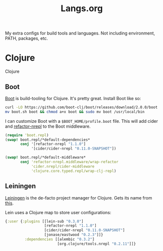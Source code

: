 #+title: Langs.org
#+description: Configurations for Languages and Build Tools
#+author:      Ben Sima <bensima@gmail.com>
#+property:    comments org
#+property:    eval no-export
#+options:     num:nil toc:nil todo:nil tasks:nil tags:nil
#+options:     skip:nil author:nil email:nil creator:nil timestamp:nil

My extra configs for build tools and languages. Not including environment, PATH, packages, etc.

* Clojure

Clojure

** Boot

[[http://boot-clj.com/][Boot]] is build-tooling for Clojure. It's pretty great. Install Boot
like so:

#+BEGIN_SRC sh :tangle no
curl -LO https://github.com/boot-clj/boot/releases/download/2.0.0/boot.sh
mv boot.sh boot && chmod a+x boot && sudo mv boot /usr/local/bin
#+END_SRC

I can customize Boot with a =$BOOT_HOME/profile.boot= file. This
will add cider and [[https://github.com/clojure-emacs/refactor-nrepl][refactor-nrepl]] to the Boot middleware.

#+BEGIN_SRC clojure :tangle "~/.boot/profile.boot"
(require 'boot.repl)
(swap! boot.repl/*default-dependencies*
       conj '[refactor-nrepl "1.1.0"]
            '[cider/cider-nrepl "0.11.0-SNAPSHOT"])

(swap! boot.repl/*default-middleware*
       conj 'refactor-nrepl.middleware/wrap-refactor
            'cider.nrepl/cider-middleware
            'clojure.core.typed.repl/wrap-clj-repl)
#+END_SRC

** Leiningen

[[http://leiningen.org/][Leiningen]] is the de-facto project manager for Clojure. Gets its
name from [[https://www.youtube.com/watch?v=gmeHKhvWGIM][this]].

Lein uses a Clojure map to store user configurations:

#+BEGIN_SRC clojure :tangle ~/.lein/profiles.clj
{:user {:plugins [[lein-sub "0.3.0"]
                  [refactor-nrepl "1.1.0"]
                  [cider/cider-nrepl "0.11.0-SNAPSHOT"]
                  [jonase/eastwood "0.2.3"]]}
         :dependencies [[alembic "0.3.2"]
                        [org.clojure/tools.nrepl "0.2.11"]]}
#+END_SRC
